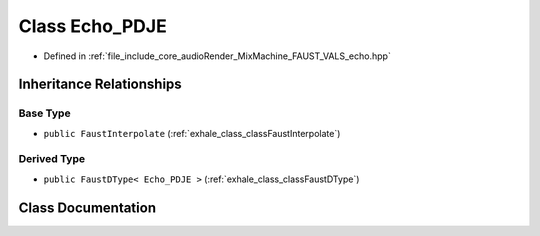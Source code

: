 .. _exhale_class_classEcho__PDJE:

Class Echo_PDJE
===============

- Defined in :ref:`file_include_core_audioRender_MixMachine_FAUST_VALS_echo.hpp`


Inheritance Relationships
-------------------------

Base Type
*********

- ``public FaustInterpolate`` (:ref:`exhale_class_classFaustInterpolate`)


Derived Type
************

- ``public FaustDType< Echo_PDJE >`` (:ref:`exhale_class_classFaustDType`)


Class Documentation
-------------------


.. doxygenclass:: Echo_PDJE
   :project: Project_DJ_Engine
   :members:
   :protected-members:
   :undoc-members: